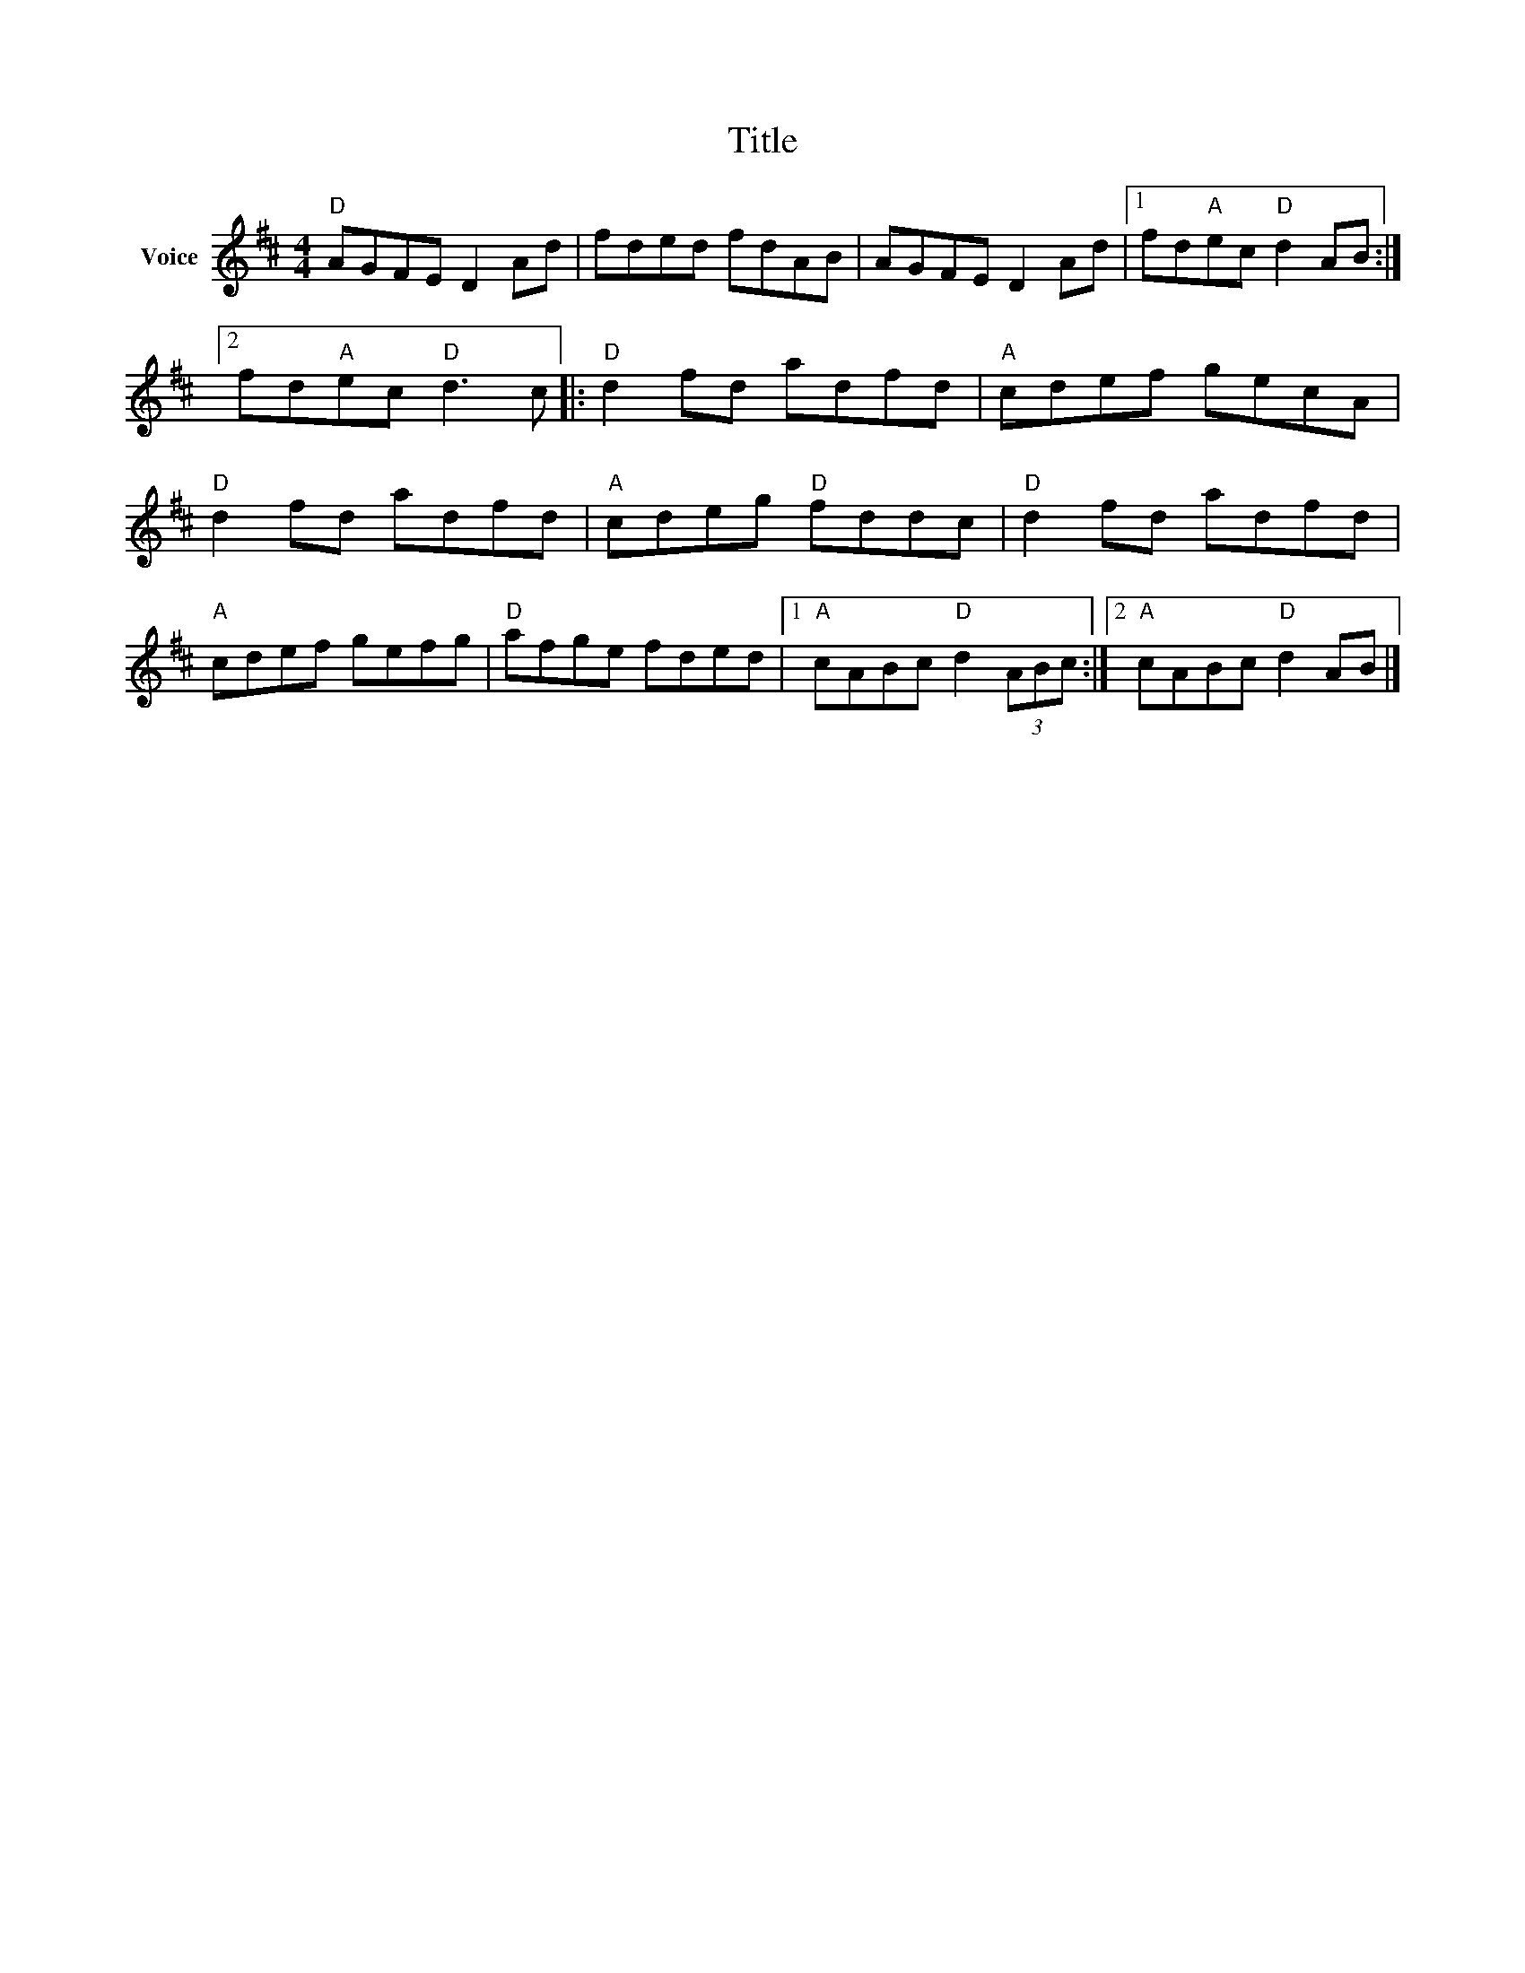 X:1
T:Title
L:1/8
M:4/4
I:linebreak $
K:D
V:1 treble nm="Voice"
V:1
"D" AGFE D2 Ad | fded fdAB | AGFE D2 Ad |1 fd"A"ec"D" d2 AB :|2 fd"A"ec"D" d3 c |:"D" d2 fd adfd | %6
"A" cdef gecA |"D" d2 fd adfd |"A" cdeg"D" fddc |"D" d2 fd adfd |"A" cdef gefg |"D" afge fded |1 %12
"A" cABc"D" d2 (3ABc :|2"A" cABc"D" d2 AB |] %14
